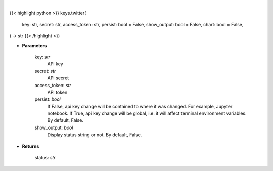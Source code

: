 .. role:: python(code)
    :language: python
    :class: highlight

|

.. raw:: html

    <h3>
    > Getting data
    </h3>

{{< highlight python >}}
keys.twitter(
    key: str,
    secret: str,
    access_token: str,
    persist: bool = False,
    show_output: bool = False,
    chart: bool = False,
) -> str
{{< /highlight >}}

.. raw:: html

    <p>
    Set Twitter key
    </p>

* **Parameters**

    key: *str*
        API key
    secret: *str*
        API secret
    access_token: *str*
        API token
    persist: *bool*
        If False, api key change will be contained to where it was changed. For example, Jupyter notebook.
        If True, api key change will be global, i.e. it will affect terminal environment variables.
        By default, False.
    show_output: *bool*
        Display status string or not. By default, False.

* **Returns**

    status: *str*
